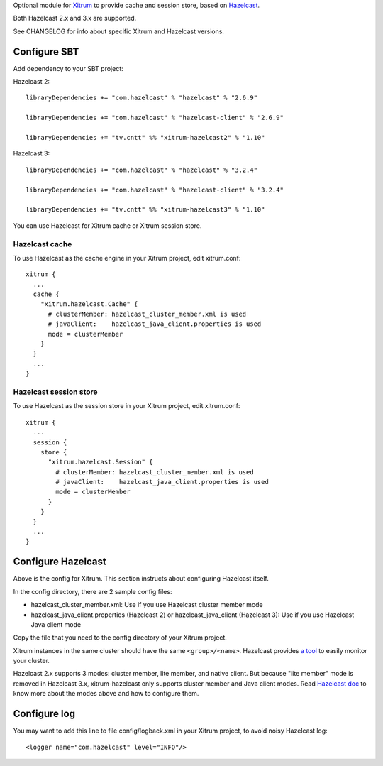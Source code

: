 Optional module for `Xitrum <http://xitrum-framework.github.io/>`_
to provide cache and session store, based on `Hazelcast <http://www.hazelcast.com/>`_.

Both Hazelcast 2.x and 3.x are supported.

See CHANGELOG for info about specific Xitrum and Hazelcast versions.

Configure SBT
-------------

Add dependency to your SBT project:

Hazelcast 2:

::

  libraryDependencies += "com.hazelcast" % "hazelcast" % "2.6.9"

  libraryDependencies += "com.hazelcast" % "hazelcast-client" % "2.6.9"

  libraryDependencies += "tv.cntt" %% "xitrum-hazelcast2" % "1.10"

Hazelcast 3:

::

  libraryDependencies += "com.hazelcast" % "hazelcast" % "3.2.4"

  libraryDependencies += "com.hazelcast" % "hazelcast-client" % "3.2.4"

  libraryDependencies += "tv.cntt" %% "xitrum-hazelcast3" % "1.10"

You can use Hazelcast for Xitrum cache or Xitrum session store.

Hazelcast cache
~~~~~~~~~~~~~~~

To use Hazelcast as the cache engine in your Xitrum project, edit xitrum.conf:

::

  xitrum {
    ...
    cache {
      "xitrum.hazelcast.Cache" {
        # clusterMember: hazelcast_cluster_member.xml is used
        # javaClient:    hazelcast_java_client.properties is used
        mode = clusterMember
      }
    }
    ...
  }

Hazelcast session store
~~~~~~~~~~~~~~~~~~~~~~~

To use Hazelcast as the session store in your Xitrum project, edit xitrum.conf:

::

  xitrum {
    ...
    session {
      store {
        "xitrum.hazelcast.Session" {
          # clusterMember: hazelcast_cluster_member.xml is used
          # javaClient:    hazelcast_java_client.properties is used
          mode = clusterMember
        }
      }
    }
    ...
  }

Configure Hazelcast
-------------------

Above is the config for Xitrum. This section instructs about configuring
Hazelcast itself.

In the config directory, there are 2 sample config files:

* hazelcast_cluster_member.xml: Use if you use Hazelcast cluster member mode
* hazelcast_java_client.properties (Hazelcast 2) or hazelcast_java_client (Hazelcast 3):
  Use if you use Hazelcast Java client mode

Copy the file that you need to the config directory of your Xitrum project.

Xitrum instances in the same cluster should have the same ``<group>/<name>``.
Hazelcast provides `a tool <http://www.hazelcast.com/mancenter.jsp>`_ to easily
monitor your cluster.

Hazelcast 2.x supports 3 modes: cluster member, lite member, and native client.
But because "lite member" mode is removed in Hazelcast 3.x, xitrum-hazelcast
only supports cluster member and Java client modes. Read `Hazelcast doc <http://www.hazelcast.com/docs.jsp>`_
to know more about the modes above and how to configure them.

Configure log
-------------

You may want to add this line to file config/logback.xml in your Xitrum project,
to avoid noisy Hazelcast log:

::

  <logger name="com.hazelcast" level="INFO"/>
